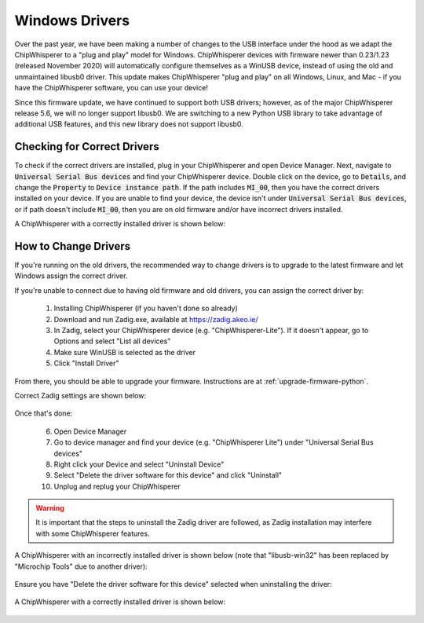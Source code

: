 .. _windows-drivers:

###############
Windows Drivers
###############

Over the past year, we have been making a number of changes to the USB interface under 
the hood as we adapt the ChipWhisperer to a "plug and play" model for Windows. ChipWhisperer 
devices with firmware newer than 0.23/1.23 (released November 2020) will automatically 
configure themselves as a WinUSB device, instead of using the old and unmaintained libusb0 
driver. This update makes ChipWhisperer "plug and play" on all Windows, Linux, and Mac - 
if you have the ChipWhisperer software, you can use your device!

Since this firmware update, we have continued to support both USB drivers; however, as of 
the major ChipWhisperer release 5.6, we will no longer support libusb0. We are 
switching to a new Python USB library to take advantage of additional USB features, and this 
new library does not support libusb0.

****************************
Checking for Correct Drivers
****************************

To check if the correct drivers are installed, plug in your ChipWhisperer and open Device Manager. Next,
navigate to :code:`Universal Serial Bus devices` and find your ChipWhisperer device.
Double click on the device, go to :code:`Details`, and change the :code:`Property`
to :code:`Device instance path`. If the path includes :code:`MI_00`, then
you have the correct drivers installed on your device. If you are unable
to find your device, the device isn't under :code:`Universal Serial Bus devices`,
or if path doesn't include :code:`MI_00`, then you are on old firmware and/or
have incorrect drivers installed.

A ChipWhisperer with a correctly installed driver is shown below:

  .. image:: _images/Device\ Manager\ Correct.png
    :width: 400

.. _windows-change-drivers:

*********************
How to Change Drivers
*********************

If you're running on the old drivers, the recommended way to change drivers 
is to upgrade to the latest firmware and let Windows assign the correct driver.

If you're unable to connect due to having old firmware and old drivers, you
can assign the correct driver by:

 1. Installing ChipWhisperer (if you haven't done so already)
 2. Download and run Zadig.exe, available at https://zadig.akeo.ie/
 3. In Zadig, select your ChipWhisperer device (e.g. "ChipWhisperer-Lite"). If it doesn't appear, go to Options and select "List all devices"
 4. Make sure WinUSB is selected as the driver
 5. Click "Install Driver"

From there, you should be able to upgrade your firmware. Instructions are at :ref:`upgrade-firmware-python`.

Correct Zadig settings are shown below:

 .. image:: _images/zadig.png
    :width: 400


Once that's done:

 6. Open Device Manager
 7. Go to device manager and find your device (e.g. "ChipWhisperer Lite") under "Universal Serial Bus devices"
 8. Right click your Device and select "Uninstall Device"
 9. Select "Delete the driver software for this device" and click "Uninstall"
 10. Unplug and replug your ChipWhisperer

.. warning:: It is important that the steps to uninstall the Zadig driver are followed,
            as Zadig installation may interfere with some ChipWhisperer features.

A ChipWhisperer with an incorrectly installed driver is shown below (note that "libusb-win32" has been
replaced by "Microchip Tools" due to another driver):

 .. image:: _images/Device\ Manager.png
    :width: 400

Ensure you have "Delete the driver software for this device" selected when uninstalling the driver:

 .. image:: _images/Uninstall\ Device.png
    :width: 400

A ChipWhisperer with a correctly installed driver is shown below:

  .. image:: _images/Device\ Manager\ Correct.png
    :width: 400
